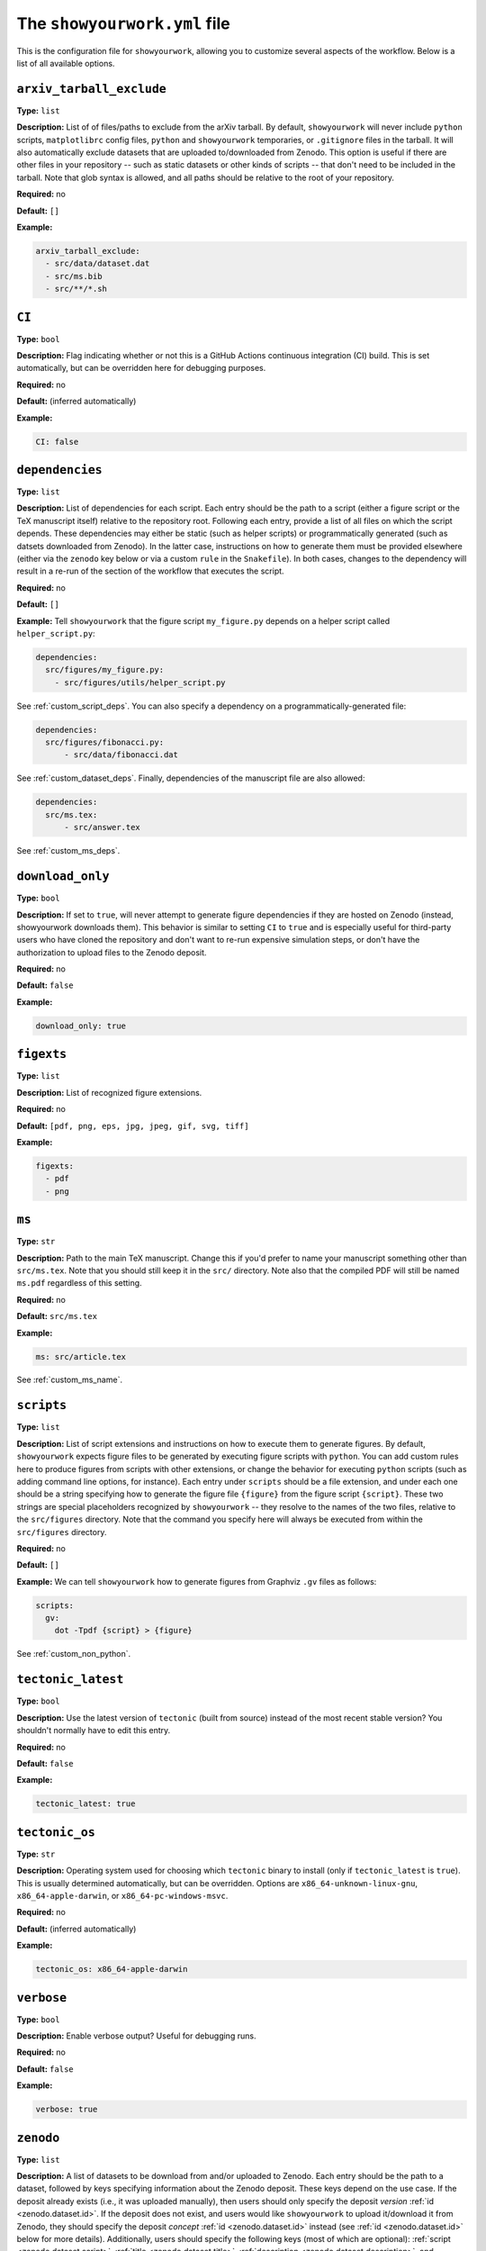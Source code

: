 .. raw:: html

  <style>
    section p {
      margin-bottom: 0px;
    }
  </style>

The ``showyourwork.yml`` file
=============================

This is the configuration file for ``showyourwork``, allowing you to
customize several aspects of the workflow. Below is a list of all
available options.


``arxiv_tarball_exclude``
^^^^^^^^^^^^^^^^^^^^^^^^^

**Type:** ``list``

**Description:** List of of files/paths to exclude from the arXiv tarball.
By default, ``showyourwork`` will never include ``python`` scripts, ``matplotlibrc``
config files, ``python`` and ``showyourwork`` temporaries, or ``.gitignore``
files in the tarball. It will also automatically exclude datasets that are
uploaded to/downloaded from Zenodo. This option is useful if there are other
files in your repository -- such as static datasets or other kinds of scripts --
that don't need to be included in the tarball. Note that glob syntax is allowed,
and all paths should be relative to the root of your repository.

**Required:** no

**Default:** ``[]``

**Example:**

.. code-block:: yaml

  arxiv_tarball_exclude:
    - src/data/dataset.dat
    - src/ms.bib
    - src/**/*.sh


``CI``
^^^^^^

**Type:** ``bool``

**Description:** Flag indicating whether or not this is a GitHub Actions continuous
integration (CI) build. This is set automatically, but can be overridden here
for debugging purposes.

**Required:** no

**Default:** (inferred automatically)

**Example:**

.. code-block:: yaml

  CI: false


``dependencies``
^^^^^^^^^^^^^^^^

**Type:** ``list``

**Description:** List of dependencies for each script. Each entry should be 
the path to a script (either a figure script or the TeX manuscript itself) 
relative to the repository root. Following each entry, provide a list of 
all files on which the script depends. These dependencies may either be
static (such as helper scripts) or programmatically generated (such as
datsets downloaded from Zenodo). In the latter case, instructions on how
to generate them must be provided elsewhere (either via the ``zenodo`` key
below or via a custom ``rule`` in the ``Snakefile``). In both cases, changes
to the dependency will result in a re-run of the section of the workflow that
executes the script.

**Required:** no

**Default:** ``[]``

**Example:**
Tell ``showyourwork`` that the figure script ``my_figure.py`` depends on
a helper script called ``helper_script.py``:

.. code-block:: yaml

  dependencies:
    src/figures/my_figure.py:
      - src/figures/utils/helper_script.py

See :ref:`custom_script_deps`. You can also
specify a dependency on a programmatically-generated file:

.. code-block:: yaml

  dependencies:
    src/figures/fibonacci.py:
        - src/data/fibonacci.dat

See :ref:`custom_dataset_deps`. Finally,
dependencies of the manuscript file are also allowed:

.. code-block:: yaml

  dependencies:
    src/ms.tex:
        - src/answer.tex

See :ref:`custom_ms_deps`.


``download_only``
^^^^^^^^^^^^^^^^^

**Type:** ``bool``

**Description:** If set to ``true``, will never attempt to generate figure
dependencies if they are hosted on Zenodo (instead, showyourwork downloads them). 
This behavior is similar to setting ``CI`` to ``true`` and is especially
useful for third-party users who have cloned the repository and don't want
to re-run expensive simulation steps, or don't have the authorization to
upload files to the Zenodo deposit.

**Required:** no

**Default:** ``false``

**Example:**

.. code-block:: yaml

  download_only: true


``figexts``
^^^^^^^^^^^

**Type:** ``list``

**Description:** List of recognized figure extensions. 

**Required:** no

**Default:** ``[pdf, png, eps, jpg, jpeg, gif, svg, tiff]``

**Example:**

.. code-block:: yaml

  figexts:
    - pdf
    - png


``ms``
^^^^^^

**Type:** ``str``

**Description:** Path to the main TeX manuscript. Change this if you'd prefer to
name your manuscript something other than ``src/ms.tex``. Note that you should still
keep it in the ``src/`` directory. Note also that the compiled PDF will still be named
``ms.pdf`` regardless of this setting.

**Required:** no

**Default:** ``src/ms.tex``

**Example:**

.. code-block:: yaml

  ms: src/article.tex

See :ref:`custom_ms_name`.


.. _scripts:

``scripts``
^^^^^^^^^^^

**Type:** ``list``

**Description:** List of script extensions and instructions on how to execute 
them to generate figures. By default, ``showyourwork`` expects figure files to
be generated by executing figure scripts with ``python``. You can add custom
rules here to produce figures from scripts with other extensions, or change
the behavior for executing ``python`` scripts (such as adding command line
options, for instance). Each entry under ``scripts`` should be a file extension,
and under each one should be a string specifying how to generate the figure file
``{figure}`` from the figure script ``{script}``. These two strings are special
placeholders recognized by ``showyourwork`` -- they resolve to the names of the
two files, relative to the ``src/figures`` directory. Note that the command you specify 
here will always be executed from within the ``src/figures`` directory.

**Required:** no

**Default:** ``[]``

**Example:**
We can tell ``showyourwork`` how to generate figures from Graphviz ``.gv``
files as follows:

.. code-block:: yaml

  scripts:
    gv:
      dot -Tpdf {script} > {figure}

See :ref:`custom_non_python`.


``tectonic_latest``
^^^^^^^^^^^^^^^^^^^

**Type:** ``bool``

**Description:** Use the latest version of ``tectonic`` (built from source) instead
of the most recent stable version? You shouldn't normally have to edit this entry.

**Required:** no

**Default:** ``false``

**Example:**

.. code-block:: yaml

  tectonic_latest: true


``tectonic_os``
^^^^^^^^^^^^^^^

**Type:** ``str``

**Description:** Operating system used for choosing which ``tectonic``
binary to install (only if ``tectonic_latest`` is ``true``). 
This is usually determined automatically, but can be
overridden. Options are ``x86_64-unknown-linux-gnu``, ``x86_64-apple-darwin``,
or ``x86_64-pc-windows-msvc``.

**Required:** no

**Default:** (inferred automatically)

**Example:**

.. code-block:: yaml

  tectonic_os: x86_64-apple-darwin


``verbose``
^^^^^^^^^^^

**Type:** ``bool``

**Description:** Enable verbose output? Useful for debugging runs.

**Required:** no

**Default:** ``false``

**Example:**

.. code-block:: yaml

  verbose: true

.. _zenodo_key:

``zenodo``
^^^^^^^^^^

**Type:** ``list``

**Description:** A list of datasets to be download from and/or uploaded to
Zenodo. Each entry should be the path to a dataset, followed by keys
specifying information about the Zenodo deposit. These keys depend on the use
case. If the deposit already exists (i.e., it was uploaded manually), then
users should only specify the deposit *version* :ref:`id <zenodo.dataset.id>`. 
If the deposit does not exist, and users would like ``showyourwork`` to upload 
it/download it from Zenodo, they should specify the deposit *concept*
:ref:`id <zenodo.dataset.id>` instead (see :ref:`id <zenodo.dataset.id>` below for
more details).
Additionally, users should specify the following keys 
(most of which are optional): :ref:`script <zenodo.dataset.script>`,
:ref:`title <zenodo.dataset.title>`,
:ref:`description <zenodo.dataset.description>`,
and :ref:`creators <zenodo.dataset.creators>`.
Finally, if the deposit is a tarball consisting of many datasets, users should
also specify the tarball :ref:`contents <zenodo.dataset.contents>`.
In both cases (manually uploaded and ``showyourwork``-managed datasets),
a :ref:`token_name <zenodo.dataset.token_name>` key is also accepted.

.. note::

    For ``showyourwork``-managed datasets, the ``script`` that generates the
    dataset will be executed when running the workflow locally (but only if there
    are changes to the dataset's dependencies).
    When running on GitHub Actions, on the other hand, the script will **never** be
    executed; instead, ``showyourwork`` will always download the dataset from
    Zenodo. The idea here is to prevent the workflow from executing expensive
    operations on the cloud. In order for this to work, however, a deposit must
    exist, so you must run your workflow at least once locally before pushing
    the changes to GitHub.

**Required:** no

**Default:** ``[]``

**Example:**
See :ref:`custom_dataset_deps`,
:ref:`custom_simulation_deps`,
:ref:`custom_tarballs`,
and
:ref:`custom_tarballs_advanced`.


.. _zenodo.dataset.contents:

``zenodo.<dataset>.contents``
^^^^^^^^^^^^^^^^^^^^^^^^^^^^^

**Type:** ``list``

**Description:** If ``<dataset>`` is a ``.tar.gz`` file, users should provide
a list of all the files to include in this tarball, which will be automatically
generated by ``showyourwork``. Instructions for generating these individual files
should be provided separately, either via the :ref:`script <zenodo.dataset.script>`
key or via a custom ``rule`` in the ``Snakefile``.

**Required:** yes, but only if ``<dataset>`` is a ``.tar.gz`` tarball.

**Default:**

**Example:**
See :ref:`custom_tarballs`.


.. _zenodo.dataset.creators:

``zenodo.<dataset>.creators``
^^^^^^^^^^^^^^^^^^^^^^^^^^^^^

**Type:** ``list``

**Description:** A list of creators to be listed on the Zenodo record and associated
with the record DOI.

**Required:** no

**Default:** The GitHub username of the current user

**Example:**
See :ref:`custom_simulation_deps`.


.. _zenodo.dataset.description:

``zenodo.<dataset>.description``
^^^^^^^^^^^^^^^^^^^^^^^^^^^^^^^^

**Type:** ``str``

**Description:** A detailed description of the file, how it was generated, and
how it should be used, to be displayed on the Zenodo record page.

**Required:** no

**Default:** ``"File uploaded from <repository-name>"``

**Example:**
See :ref:`custom_simulation_deps`.


.. _zenodo.dataset.id:

``zenodo.<dataset>.id``
^^^^^^^^^^^^^^^^^^^^^^^

**Type:** ``int``

**Description:** A Zenodo ``id`` for a given deposit is the last part of its DOI. For example,
a deposit with DOI ``10.5281/zenodo.5749987`` has ``id`` equal to ``5749987``.
This is also the last part of the url for the corresponding record
(`<https://zenodo.org/record/5749987>`_). Importantly, Zenodo makes a distinction 
between *version* DOIs and *concept* DOIs. Version DOIs are static, and tied
to a specific version of a deposit (the way you'd expect a DOI to behave).
This is the type of ``id`` you should provide if you manually uploaded a dataset
to Zenodo and only ever want ``showyourwork`` to download it.
Concept DOIs, on the other hand, point to *all* versions of a given record,
and always resolve to the *latest* version. If you want ``showyourwork``
to manage the dataset for you by generating it, uploading it, and downloading
it, this is the kind of ``id`` you should provide.
Check out the sidebar on the 
`web page for the deposit in the example above <https://zenodo.org/record/5749987>`_:

.. raw:: html

    <div align="center" style="margin-bottom: 17.25px;">
        <img src="https://raw.githubusercontent.com/rodluger/showyourwork/img/dois.png" width="40%"/>
    </div>

You can see that the ``id`` ``5749987`` corresponds to a specific version (``19``)
of the deposit, while the ``id`` ``5662426`` corresponds to *all* versions of
the deposit (it's listed under "Cite all versions?"). 
The former is a "version" id, while the latter is a "concept" id.
You can read more about that in the `Zenodo docs <https://help.zenodo.org/#versioning>`_.

.. note::

  If you're just getting started and want a concept ``id`` for a fresh draft
  of a new Zenodo deposit, run

  .. code-block:: bash

    make reserve

  .. raw:: html

    <br>

  from the top level of your repo. This will pre-reserve a concept ``id`` for
  you (assuming you're properly authenticated) and print it to the terminal.

**Required:** yes

**Default:** 

**Example:**
The following snippet

.. code-block:: yaml

  zenodo:
    - src/data/results.tar.gz:
        id: 5749987

tells ``showyourwork`` to download the file ``results.tar.gz`` from
the static Zenodo deposit at `<https://zenodo.org/record/5749987>`_ 
(version 19 of the deposit, as mentioned above). This file must already
exist, and ``showyourwork`` won't ever attempt to re-generate it or
re-upload it to Zenodo because it recognizes ``5749987`` as a *version* id.

.. raw:: html

    <br>

Alternatively, we could specify the following:

.. code-block:: yaml

  zenodo:
    - src/data/results.tar.gz:
        id: 5662426
        script: src/analysis/generate_results.py

In this case, the ``id`` is a *concept* id, corresponding to all versions of
the deposit, and ``showyourwork`` will take over management of the deposit.
Note that we also provided a ``script`` instructing ``showyourwork`` how to
generate new versions of the deposit. Whenever ``generate_results.py`` or
any of its dependencies are modified, ``showyourwork`` will re-generate 
``results.tar.gz`` **and re-upload it to Zenodo under the same concept id**
when running the workflow locally.
This will create a new version DOI under the same concept DOI.
Note that in order for this to work, you must be properly authenticated;
see :ref:`token_name <zenodo.dataset.token_name>` below.
For a more detailed example, see :ref:`custom_dataset_deps`.


.. _zenodo.dataset.script:

``zenodo.<dataset>.script``
^^^^^^^^^^^^^^^^^^^^^^^^^^^

**Type:** ``str``

**Description:** The path to the ``python`` script that generates the ``<dataset>``
(or, if ``<dataset>`` is a tarball, the script that generates its contents).
Note that this *must* be a ``python`` script, even if custom script instructions
are provided via the :ref:`scripts <scripts>` key. To define custom rules for
generating the dataset, see the 
:ref:`custom_tarballs_advanced` example.

**Required:** yes, unless a custom ``rule`` is provided in the ``Snakefile``

**Default:**

**Example:**
See :ref:`custom_simulation_deps`.


.. _zenodo.dataset.title:

``zenodo.<dataset>.title``
^^^^^^^^^^^^^^^^^^^^^^^^^^

**Type:** ``str``

**Description:** The title of the Zenodo deposit.

**Required:** no

**Default:** ``"<repository-name>:<dataset>"``

**Example:**
See :ref:`custom_simulation_deps`.


.. _zenodo.dataset.token_name:

``zenodo.<dataset>.token_name``
^^^^^^^^^^^^^^^^^^^^^^^^^^^^^^^

**Type:** ``str``

**Description:** The name of the environment variable containing the
Zenodo access token.
To obtain this token, create a `Zenodo account <https://zenodo.org/signup>`_ 
(if you don't have one already) and
generate a `personal access token <https://zenodo.org/account/settings/applications/tokens/new/>`_.
Make sure to give it at least ``deposit:actions`` and ``deposit:write`` scopes, and store it somewhere
safe. Then, assign your token to an environment variable called ``ZENODO_TOKEN`` (or whatever
you set ``token_name`` to). I export mine from within my ``.zshrc`` or ``.bashrc`` config file so that 
it's always available in all terminals.

.. warning::

    Never include your personal access tokens in any files committed to GitHub!


**Required:** no

**Default:** ``ZENODO_TOKEN``

**Example:**
See :ref:`custom_simulation_deps`.


``zenodo_sandbox``
^^^^^^^^^^^^^^^^^^

**Type:** ``list``

**Description:** A list of datasets to be download from and/or uploaded to
Zenodo Sandbox. This key behaves in the same way and accepts all the same
arguments as the :ref:`zenodo <zenodo_key>` key above, but it interfaces with
`<sandbox.zenodo.org>`_ (instead of `<zenodo.org>`_). Zenodo Sandbox works in
the same way as Zenodo, but is meant for testing purposes only: deposits hosted
in the Sandbox may be deleted at any time. Hosting datasets here is useful
during development of your project; just make sure to switch over to
``zenodo`` when you're ready to publish your paper!

**Required:** no

**Default:** ``[]``

**Example:**
See :ref:`custom_dataset_deps`,
:ref:`custom_simulation_deps`,
:ref:`custom_tarballs`,
and
:ref:`custom_tarballs_advanced`.